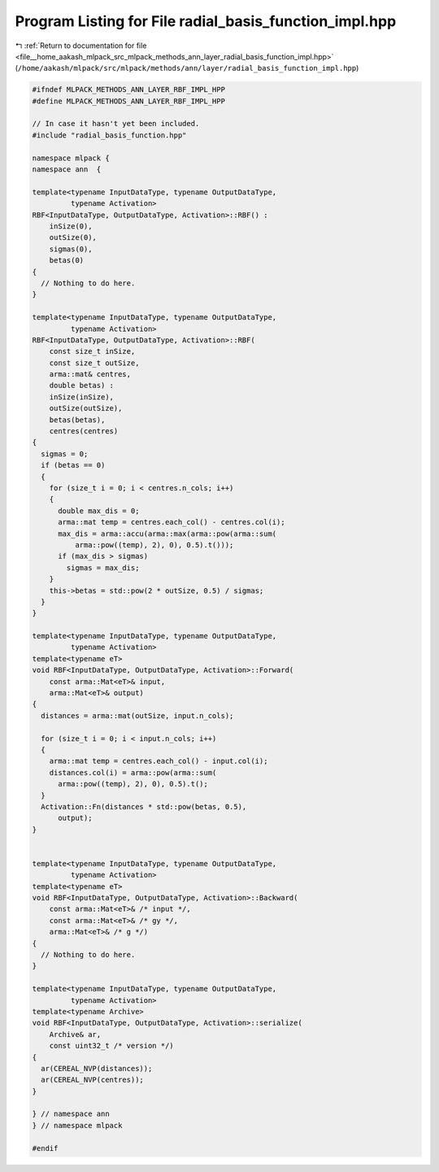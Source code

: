 
.. _program_listing_file__home_aakash_mlpack_src_mlpack_methods_ann_layer_radial_basis_function_impl.hpp:

Program Listing for File radial_basis_function_impl.hpp
=======================================================

|exhale_lsh| :ref:`Return to documentation for file <file__home_aakash_mlpack_src_mlpack_methods_ann_layer_radial_basis_function_impl.hpp>` (``/home/aakash/mlpack/src/mlpack/methods/ann/layer/radial_basis_function_impl.hpp``)

.. |exhale_lsh| unicode:: U+021B0 .. UPWARDS ARROW WITH TIP LEFTWARDS

.. code-block:: cpp

   
   #ifndef MLPACK_METHODS_ANN_LAYER_RBF_IMPL_HPP
   #define MLPACK_METHODS_ANN_LAYER_RBF_IMPL_HPP
   
   // In case it hasn't yet been included.
   #include "radial_basis_function.hpp"
   
   namespace mlpack {
   namespace ann  {
   
   template<typename InputDataType, typename OutputDataType,
            typename Activation>
   RBF<InputDataType, OutputDataType, Activation>::RBF() :
       inSize(0),
       outSize(0),
       sigmas(0),
       betas(0)
   {
     // Nothing to do here.
   }
   
   template<typename InputDataType, typename OutputDataType,
            typename Activation>
   RBF<InputDataType, OutputDataType, Activation>::RBF(
       const size_t inSize,
       const size_t outSize,
       arma::mat& centres,
       double betas) :
       inSize(inSize),
       outSize(outSize),
       betas(betas),
       centres(centres)
   {
     sigmas = 0;
     if (betas == 0)
     {
       for (size_t i = 0; i < centres.n_cols; i++)
       {
         double max_dis = 0;
         arma::mat temp = centres.each_col() - centres.col(i);
         max_dis = arma::accu(arma::max(arma::pow(arma::sum(
             arma::pow((temp), 2), 0), 0.5).t()));
         if (max_dis > sigmas)
           sigmas = max_dis;
       }
       this->betas = std::pow(2 * outSize, 0.5) / sigmas;
     }
   }
   
   template<typename InputDataType, typename OutputDataType,
            typename Activation>
   template<typename eT>
   void RBF<InputDataType, OutputDataType, Activation>::Forward(
       const arma::Mat<eT>& input,
       arma::Mat<eT>& output)
   {
     distances = arma::mat(outSize, input.n_cols);
   
     for (size_t i = 0; i < input.n_cols; i++)
     {
       arma::mat temp = centres.each_col() - input.col(i);
       distances.col(i) = arma::pow(arma::sum(
         arma::pow((temp), 2), 0), 0.5).t();
     }
     Activation::Fn(distances * std::pow(betas, 0.5),
         output);
   }
   
   
   template<typename InputDataType, typename OutputDataType,
            typename Activation>
   template<typename eT>
   void RBF<InputDataType, OutputDataType, Activation>::Backward(
       const arma::Mat<eT>& /* input */,
       const arma::Mat<eT>& /* gy */,
       arma::Mat<eT>& /* g */)
   {
     // Nothing to do here.
   }
   
   template<typename InputDataType, typename OutputDataType,
            typename Activation>
   template<typename Archive>
   void RBF<InputDataType, OutputDataType, Activation>::serialize(
       Archive& ar,
       const uint32_t /* version */)
   {
     ar(CEREAL_NVP(distances));
     ar(CEREAL_NVP(centres));
   }
   
   } // namespace ann
   } // namespace mlpack
   
   #endif

